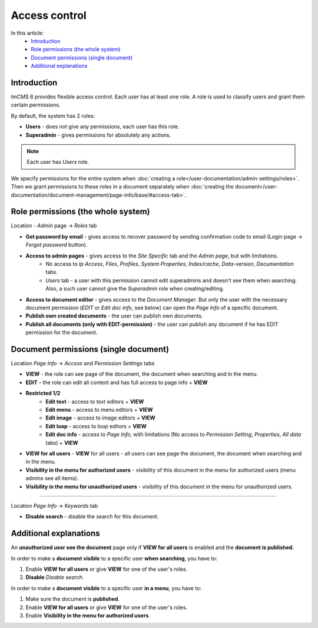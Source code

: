 Access control
==============

In this article:
    - `Introduction`_
    - `Role permissions (the whole system)`_
    - `Document permissions (single document)`_
    - `Additional explanations`_

------------
Introduction
------------

ImCMS 6 provides flexible access control. Each user has at least one role.
A role is used to classify users and grant them certain permissions.

By default, the system has 2 roles:

* **Users** - does not give any permissions, each user has this role.

* **Superadmin** - gives permissions for absolutely any actions.

.. note:: Each user has *Users* role.

We specify permissions for the entire system when :doc:`creating a role</user-documentation/admin-settings/roles>`.
Then we grant permissions to these roles in a document separately when :doc:`creating the document</user-documentation/document-management/page-info/base/#access-tab>`.

-----------------------------------
Role permissions (the whole system)
-----------------------------------

Location - *Admin* page -> *Roles* tab

* **Get password by email** - gives access to recover password by sending confirmation code to email (Login page -> *Forgot password* button).

* **Access to admin pages** - gives access to the *Site Specific* tab and the *Admin page*, but with limitations.
    * No access to *Ip Access*, *Files*, *Profiles*, *System Properties*, *Index/cache*, *Data-version*, *Documentation* tabs.
    * *Users* tab - a user with this permission cannot edit superadmins and doesn't see them when searching. Also, a such user cannot give the *Superadmin* role when creating/editing.

* **Access to document editor** - gives access to the *Document Manager*. But only the user with the necessary document permission (*EDIT* or *Edit doc info*, see below) can open the *Page Info* of a specific document.

* **Publish own created documents** - the user can publish own documents.

* **Publish all documents (only with EDIT-permission)** - the user can publish any document if he has EDIT permission for the document.

--------------------------------------
Document permissions (single document)
--------------------------------------

Location *Page Info* -> *Access* and *Permission Settings* tabs

* **VIEW** - the role can see page of the document, the document when searching and in the menu.
* **EDIT** - the role can edit all content and has full access to page info + **VIEW**
* **Restricted 1/2**
	* **Edit text** - access to text editors + **VIEW**
	* **Edit menu** - access to menu editors + **VIEW**
	* **Edit image** - access to image editors + **VIEW**
	* **Edit loop** - access to loop editors + **VIEW**
	* **Edit doc info** - access to *Page Info*, with limitations (No access to *Permission Setting*, *Properties*, *All data* tabs) + **VIEW**

* **VIEW for all users** - **VIEW** for all users - all users can see page the document, the document when searching and in the menu.

* **Visibility in the menu for authorized users** - visibility of this document in the menu for authorized users (menu admins see all items).
* **Visibility in the menu for unauthorized users** - visibility of this document in the menu for unauthorized users.

------------------

Location *Page Info* -> *Keywords* tab

* **Disable search** - disable the search for this document.

-----------------------
Additional explanations
-----------------------

An **unauthorized user see the document** page only if **VIEW for all users** is enabled and the **document is published**.

In order to make a **document visible** to a specific user **when searching**, you have to:

1. Enable **VIEW for all users** or give **VIEW** for one of the user's roles.
2. **Disable** *Disable search*.

In order to make a **document visible** to a specific user **in a menu**, you have to:

1. Make sure the document is **published**.
2. Enable **VIEW for all users** or give **VIEW** for one of the user's roles.
3. Enable **Visibility in the menu for authorized users**.